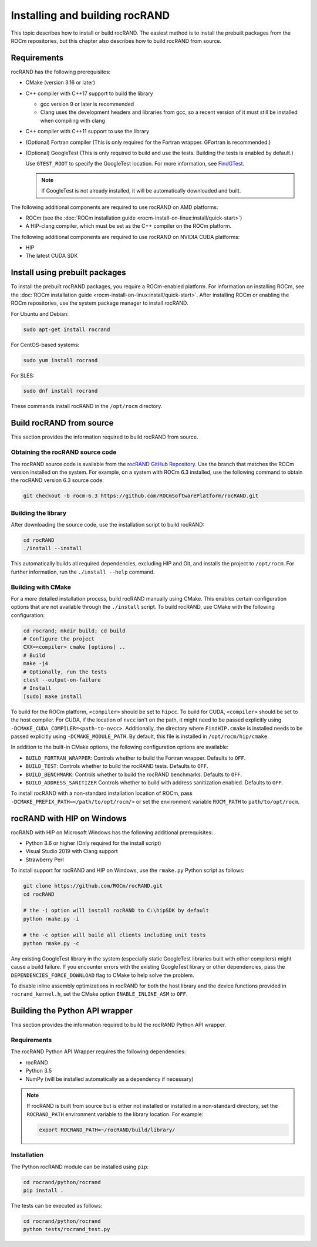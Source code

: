 .. meta::
   :description: rocRAND installation guide
   :keywords: rocRAND, ROCm, API, documentation, installation

.. _installing:

*******************************************************************
Installing and building rocRAND
*******************************************************************

This topic describes how to install or build rocRAND. The easiest method is to install the prebuilt
packages from the ROCm repositories, but this chapter also describes how to build rocRAND from source.

Requirements
===============================

rocRAND has the following prerequisites:

*  CMake (version 3.16 or later)
*  C++ compiler with C++17 support to build the library

   *  gcc version 9 or later is recommended
   *  Clang uses the development headers and libraries from gcc, so a recent version of it must still be installed when compiling with clang

*  C++ compiler with C++11 support to use the library

*  (Optional) Fortran compiler (This is only required for the Fortran wrapper. GFortran is recommended.)

*  (Optional) GoogleTest (This is only required to build and use the tests. Building the tests is enabled by default.)

   Use ``GTEST_ROOT`` to specify the GoogleTest location. For more information,
   see `FindGTest <https://cmake.org/cmake/help/latest/module/FindGTest.html>`_.
   
   .. note::

      If GoogleTest is not already installed, it will be automatically downloaded and built.

The following additional components are required to use rocRAND on AMD platforms:

*  ROCm (see the :doc:`ROCm installation guide <rocm-install-on-linux:install/quick-start>`)
*  A HIP-clang compiler, which must be set as the C++ compiler on the ROCm platform.

The following additional components are required to use rocRAND on NVIDIA CUDA platforms:

*  HIP
*  The latest CUDA SDK

Install using prebuilt packages
===============================

To install the prebuilt rocRAND packages, you require a ROCm-enabled platform.
For information on installing ROCm, see the :doc:`ROCm installation guide <rocm-install-on-linux:install/quick-start>`.
After installing ROCm or enabling the ROCm repositories, use the system package manager to install rocRAND.

For Ubuntu and Debian:

.. code-block:: shell

   sudo apt-get install rocrand

For CentOS-based systems:

.. code-block:: shell

   sudo yum install rocrand

For SLES:

.. code-block:: shell

   sudo dnf install rocrand

These commands install rocRAND in the ``/opt/rocm`` directory.

Build rocRAND from source
===============================

This section provides the information required to build rocRAND from source.


Obtaining the rocRAND source code
---------------------------------

The rocRAND source code is available from the `rocRAND GitHub Repository <https://github.com/ROCm/rocRAND>`_.
Use the branch that matches the ROCm version installed on the system.
For example, on a system with ROCm 6.3 installed, use the following command to obtain the rocRAND version 6.3 source code:

.. code-block:: shell


   git checkout -b rocm-6.3 https://github.com/ROCmSoftwarePlatform/rocRAND.git

Building the library
--------------------

After downloading the source code, use the installation script to build rocRAND:

.. code-block:: shell

   cd rocRAND
   ./install --install

This automatically builds all required dependencies, excluding HIP and Git, and installs the project
to ``/opt/rocm``. For further information, run the ``./install --help`` command.

Building with CMake
--------------------

For a more detailed installation process, build rocRAND manually using CMake.
This enables certain configuration options that are not available through the ``./install`` script.
To build rocRAND, use CMake with the following configuration:

.. code-block:: shell

   cd rocrand; mkdir build; cd build
   # Configure the project
   CXX=<compiler> cmake [options] ..
   # Build
   make -j4
   # Optionally, run the tests
   ctest --output-on-failure
   # Install
   [sudo] make install

To build for the ROCm platform, ``<compiler>`` should be set to ``hipcc``. To build for CUDA,
``<compiler>`` should be set to the host compiler. For CUDA, if the location of ``nvcc`` isn't on the path, it might need to be
passed explicitly using ``-DCMAKE_CUDA_COMPILER=<path-to-nvcc>``.
Additionally, the directory where ``FindHIP.cmake`` is installed needs to be passed explicitly
using ``-DCMAKE_MODULE_PATH``. By default, this file is installed in ``/opt/rocm/hip/cmake``.

In addition to the built-in CMake options, the following configuration options are available:

* ``BUILD_FORTRAN_WRAPPER``: Controls whether to build the Fortran wrapper. Defaults to ``OFF``.
* ``BUILD_TEST``: Controls whether to build the rocRAND tests. Defaults to ``OFF``.
* ``BUILD_BENCHMARK``: Controls whether to build the rocRAND benchmarks. Defaults to ``OFF``.
* ``BUILD_ADDRESS_SANITIZER`` Controls whether to build with address sanitization enabled. Defaults to ``OFF``.

To install rocRAND with a non-standard installation location of ROCm, pass ``-DCMAKE_PREFIX_PATH=</path/to/opt/rocm/>``
or set the environment variable ``ROCM_PATH`` to ``path/to/opt/rocm``.

rocRAND with HIP on Windows
===============================

rocRAND with HIP on Microsoft Windows has the following additional prerequisites:

*  Python 3.6 or higher (Only required for the install script)
*  Visual Studio 2019 with Clang support
*  Strawberry Perl


To install support for rocRAND and HIP on Windows, use the ``rmake.py`` Python script as follows:

.. code-block:: shell

   git clone https://github.com/ROCm/rocRAND.git
   cd rocRAND

   # the -i option will install rocRAND to C:\hipSDK by default
   python rmake.py -i

   # the -c option will build all clients including unit tests
   python rmake.py -c

Any existing GoogleTest library in the system (especially static GoogleTest libraries built with other compilers)
might cause a build failure. If you encounter errors with the existing GoogleTest library or other dependencies,
pass the ``DEPENDENCIES_FORCE_DOWNLOAD`` flag to CMake to help solve the problem.

To disable inline assembly optimizations in rocRAND for both the host library and the device functions provided in ``rocrand_kernel.h``,
set the CMake option ``ENABLE_INLINE_ASM`` to ``OFF``.

Building the Python API wrapper
===============================

This section provides the information required to build the rocRAND Python API wrapper.

Requirements
--------------------

The rocRAND Python API Wrapper requires the following dependencies:

* rocRAND
* Python 3.5
* NumPy (will be installed automatically as a dependency if necessary)

.. note::

   If rocRAND is built from source but is either not installed or installed in a
   non-standard directory, set the ``ROCRAND_PATH`` environment variable
   to the library location. For example:

   .. code-block:: shell

      export ROCRAND_PATH=~/rocRAND/build/library/

Installation
--------------------

The Python rocRAND module can be installed using ``pip``:

.. code-block:: shell

   cd rocrand/python/rocrand
   pip install .

The tests can be executed as follows:

.. code-block:: shell

   cd rocrand/python/rocrand
   python tests/rocrand_test.py


